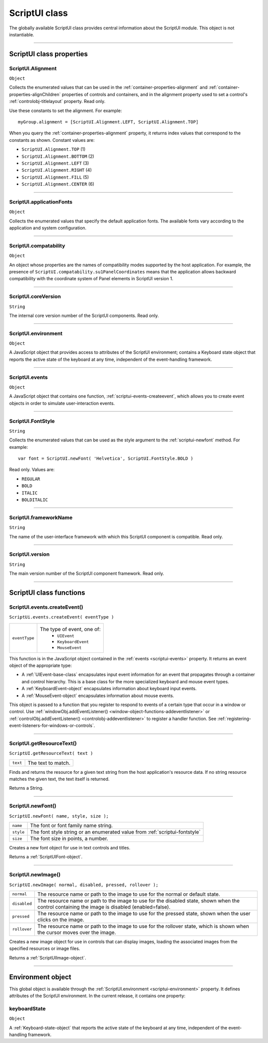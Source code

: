 .. _scriptui-class:

ScriptUI class
==============
The globally available ScriptUI class provides central information about the ScriptUI module. This object
is not instantiable.

--------------------------------------------------------------------------------

.. _scriptui-class-properties:

ScriptUI class properties
-------------------------

.. _scriptui-alignment:

ScriptUI.Alignment
******************
``Object``

Collects the enumerated values that can be used in the :ref:`container-properties-alignment` and
:ref:`container-properties-alignChildren` properties of controls and containers, and in the alignment
property used to set a control's :ref:`controlobj-titlelayout` property. Read only.

Use these constants to set the alignment. For example::

  myGroup.alignment = [ScriptUI.Alignment.LEFT, ScriptUI.Alignment.TOP]

When you query the :ref:`container-properties-alignment` property, it returns index values that
correspond to the constants as shown. Constant values are:

- ``ScriptUI.Alignment.TOP`` (1)
- ``ScriptUI.Alignment.BOTTOM`` (2)
- ``ScriptUI.Alignment.LEFT`` (3)
- ``ScriptUI.Alignment.RIGHT`` (4)
- ``ScriptUI.Alignment.FILL`` (5)
- ``ScriptUI.Alignment.CENTER`` (6)

--------------------------------------------------------------------------------

.. _scriptui-applicationfonts:

ScriptUI.applicationFonts
*************************
``Object``

Collects the enumerated values that specify the default application fonts.
The available fonts vary according to the application and system
configuration.

--------------------------------------------------------------------------------

.. _scriptui-compatability:

ScriptUI.compatability
**********************
``Object``

An object whose properties are the names of compatibility modes
supported by the host application. For example, the presence of
``ScriptUI.compatability.su1PanelCoordinates`` means that the
application allows backward compatibility with the coordinate system of
Panel elements in ScriptUI version 1.

--------------------------------------------------------------------------------

.. _scriptui-coreversion:

ScriptUI.coreVersion
********************
``String``

The internal core version number of the ScriptUI components. Read only.

--------------------------------------------------------------------------------

.. _scriptui-environment:

ScriptUI.environment
********************
``Object``

A JavaScript object that provides access to attributes of the ScriptUI
environment; contains a Keyboard state object that reports the active
state of the keyboard at any time, independent of the event-handling
framework.

--------------------------------------------------------------------------------

.. _scriptui-events:

ScriptUI.events
***************
``Object``

A JavaScript object that contains one function, :ref:`scriptui-events-createevent`,
which allows you to create event objects in order to simulate
user-interaction events.

--------------------------------------------------------------------------------

.. _scriptui-fontstyle:

ScriptUI.FontStyle
******************
``String``

Collects the enumerated values that can be used as the style argument
to the :ref:`scriptui-newfont` method. For example::

  var font = ScriptUI.newFont( 'Helvetica', ScriptUI.FontStyle.BOLD )

Read only. Values are:

- ``REGULAR``
- ``BOLD``
- ``ITALIC``
- ``BOLDITALIC``

--------------------------------------------------------------------------------

.. _scriptui-frameworkname:

ScriptUI.frameworkName
**********************
``String``

The name of the user-interface framework with which this ScriptUI
component is compatible. Read only.

--------------------------------------------------------------------------------

.. _scriptui-version:

ScriptUI.version
****************
``String``

The main version number of the ScriptUI component framework. Read only.

--------------------------------------------------------------------------------

.. _scriptui-class-functions:

ScriptUI class functions
------------------------

.. _scriptui-events-createevent:

ScriptUI.events.createEvent()
*****************************
``ScriptUi.events.createEvent( eventType )``

=============  =============================
``eventType``  The type of event, one of:
                 - ``UIEvent``
                 - ``KeyboardEvent``
                 - ``MouseEvent``
=============  =============================

This function is in the JavaScript object contained in the :ref:`events <scriptui-events>` property. It returns an event object
of the appropriate type:

- A :ref:`UIEvent-base-class` encapsulates input event information for an event that propagates
  through a container and control hierarchy. This is a base class for the more specialized keyboard
  and mouse event types.
- A :ref:`KeyboardEvent-object` encapsulates information about keyboard input events.
- A :ref:`MouseEvent-object` encapsulates information about mouse events.

This object is passed to a function that you register to respond to events of a certain type that occur
in a window or control. Use :ref:`windowObj.addEventListener() <window-object-functions-addeventlistener>`
or :ref:`controlObj.addEventListener() <controlobj-addeventlistener>`
to register a handler function. See :ref:`registering-event-listeners-for-windows-or-controls`.

--------------------------------------------------------------------------------

.. _scriptui-getresourcetext:

ScriptUI.getResourceText()
**************************
``ScriptUI.getResourceText( text )``

========  ==================
``text``  The text to match.
========  ==================

Finds and returns the resource for a given text string from the host application's resource data. If no
string resource matches the given text, the text itself is returned.

Returns a String.

--------------------------------------------------------------------------------

.. _scriptui-newfont:

ScriptUI.newFont()
******************
``ScriptUI.newFont( name, style, size );``

=========  =============================================================================
``name``   The font or font family name string.
``style``  The font style string or an enumerated value from :ref:`scriptui-fontstyle`
``size``   The font size in points, a number.
=========  =============================================================================

Creates a new font object for use in text controls and titles.

Returns a :ref:`ScriptUIFont-object`.

--------------------------------------------------------------------------------

.. _scriptui-newimage:

ScriptUI.newImage()
*******************
``ScriptUI.newImage( normal, disabled, pressed, rollover );``

============  ==============================================================================================================================================
``normal``    The resource name or path to the image to use for the normal or default state.
``disabled``  The resource name or path to the image to use for the disabled state, shown when the control containing the image is disabled (enabled=false).
``pressed``   The resource name or path to the image to use for the pressed state, shown when the user clicks on the image.
``rollover``  The resource name or path to the image to use for the rollover state, which is shown when the cursor moves over the image.
============  ==============================================================================================================================================

Creates a new image object for use in controls that can display images, loading the associated
images from the specified resources or image files.

Returns a :ref:`ScriptUIImage-object`.

--------------------------------------------------------------------------------

.. _environment-object:

Environment object
------------------
This global object is available through the :ref:`ScriptUI.environment <scriptui-environment>` property. It defines attributes of the
ScriptUI environment. In the current release, it contains one property:

keyboardState
*************
``Object``

A :ref:`Keyboard-state-object` that reports the active state of the keyboard at
any time, independent of the event-handling framework.

